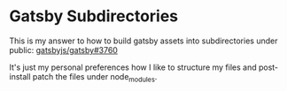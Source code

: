 * Gatsby Subdirectories

This is my answer to how to build gatsby assets into subdirectories under public: [[https://github.com/gatsbyjs/gatsby/issues/3760][gatsbyjs/gatsby#3760]]

It's just my personal preferences how I like to structure my files and post-install patch the files under node_modules.
